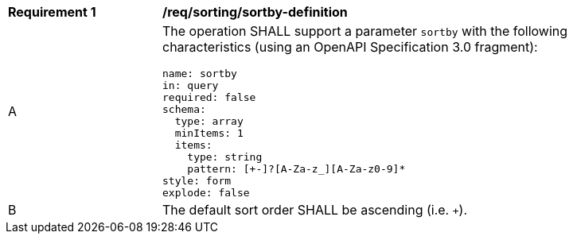 [[req_sorting_sortby-definition]]
[width="90%",cols="2,6a"]
|===
^|*Requirement {counter:req-id}* |*/req/sorting/sortby-definition*
^|A |The operation SHALL support a parameter `sortby` with the following characteristics (using an OpenAPI Specification 3.0 fragment):

[source,YAML]
----
name: sortby
in: query
required: false
schema:
  type: array
  minItems: 1
  items:
    type: string
    pattern: [+-]?[A-Za-z_][A-Za-z0-9]*
style: form
explode: false
----
^|B |The default sort order SHALL be ascending (i.e. `+`).
|===
